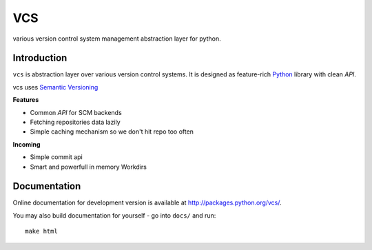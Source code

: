 ===
VCS
===

various version control system management abstraction layer for python.

------------
Introduction
------------

``vcs`` is abstraction layer over various version control systems. It is
designed as feature-rich Python_ library with clean *API*.

vcs uses `Semantic Versioning <http://semver.org/>`_

**Features**

- Common *API* for SCM backends
- Fetching repositories data lazily
- Simple caching mechanism so we don't hit repo too often

**Incoming**

- Simple commit api
- Smart and powerfull in memory Workdirs

-------------
Documentation
-------------

Online documentation for development version is available at
http://packages.python.org/vcs/.

You may also build documentation for yourself - go into ``docs/`` and run::

   make html

.. _python: http://www.python.org/
.. _Sphinx: http://sphinx.pocoo.org/
.. _mercurial: http://mercurial.selenic.com/
.. _git: http://git-scm.com/

